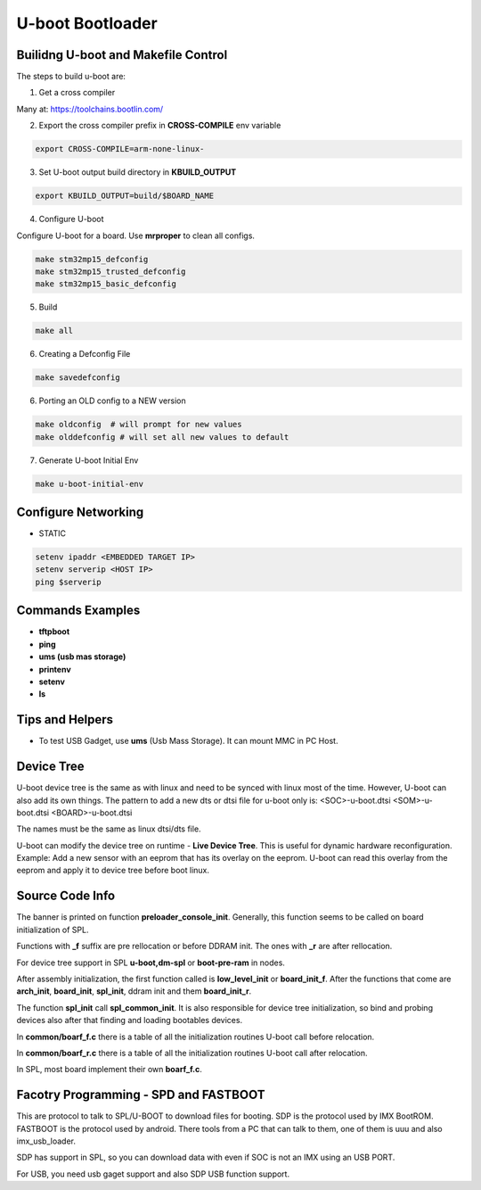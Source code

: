 U-boot Bootloader
=================


Builidng U-boot and Makefile Control 
-------------------------------------

The steps to build u-boot are:

1. Get a cross compiler

Many at:
https://toolchains.bootlin.com/

2. Export the cross compiler prefix in **CROSS-COMPILE** env variable

.. code-block:: console

    export CROSS-COMPILE=arm-none-linux-

3. Set U-boot output build directory in **KBUILD_OUTPUT**

.. code-block:: console

    export KBUILD_OUTPUT=build/$BOARD_NAME


4. Configure U-boot 

Configure U-boot for a board. Use **mrproper** to clean all configs. 

.. code-block:: console

   make stm32mp15_defconfig 
   make stm32mp15_trusted_defconfig
   make stm32mp15_basic_defconfig 
     

5. Build

.. code-block:: console

   make all


6. Creating a Defconfig File

.. code-block:: console

   make savedefconfig 

6. Porting an OLD config to a NEW version

.. code-block:: console

   make oldconfig  # will prompt for new values
   make olddefconfig # will set all new values to default 

7. Generate U-boot Initial Env 

.. code-block:: console

   make u-boot-initial-env


Configure Networking
--------------------

* STATIC 

.. code-block:: console 

    setenv ipaddr <EMBEDDED TARGET IP>
    setenv serverip <HOST IP> 
    ping $serverip


Commands Examples 
-----------------

* **tftpboot**

* **ping** 

* **ums (usb mas storage)**


* **printenv**

* **setenv**

* **ls**


Tips and Helpers 
----------------

* To test USB Gadget, use **ums** (Usb Mass Storage). It can mount MMC in PC Host. 


Device Tree 
-----------

U-boot device tree is the same as with linux and need to be synced with linux most of the time. 
However, U-boot can also add its own things. The pattern to add a new dts or dtsi file for u-boot only is: 
<SOC>-u-boot.dtsi 
<SOM>-u-boot.dtsi
<BOARD>-u-boot.dtsi 

The names must be the same as linux dtsi/dts file.

U-boot can modify the device tree on runtime - **Live Device Tree**. This is useful for 
dynamic hardware reconfiguration. Example: Add a new sensor with an eeprom that has its overlay 
on the eeprom. U-boot can read this overlay from the eeprom and apply it to device tree before 
boot linux.

Source Code Info  
----------------

The banner is printed on function **preloader_console_init**. Generally, this function seems 
to be called on board initialization of SPL.

Functions with **_f** suffix are pre rellocation or before DDRAM init. The ones with **_r** are after 
rellocation.

For device tree support in SPL  **u-boot,dm-spl** or **boot-pre-ram** in nodes.

After assembly initialization, the first function called is **low_level_init** or **board_init_f**. 
After the functions that come are **arch_init**, **board_init**, **spl_init**, ddram init and them **board_init_r**.

The function **spl_init** call **spl_common_init**. It is also responsible for device  tree initialization, so bind and probing devices
also after that finding and loading bootables devices.

In **common/boarf_f.c** there is a table of all the initialization routines U-boot call before 
relocation. 

In **common/boarf_r.c** there is a table of all the initialization routines U-boot call after
relocation. 

In SPL, most board implement their own **boarf_f.c**.


Facotry Programming - SPD and FASTBOOT
-------------------------------------


This are protocol to talk to SPL/U-BOOT to download files for booting. 
SDP is the protocol used by IMX BootROM. FASTBOOT is the protocol used by android. 
There tools from a PC that can talk to them, one of them is uuu and also imx_usb_loader.

SDP has support in SPL, so you can download data with even if SOC is not an IMX using an USB PORT.

For USB, you need usb gaget support and also SDP USB function support.




